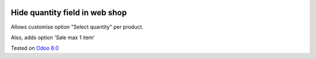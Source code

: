 .. image:: https://itpp.dev/images/infinity-readme.png
   :alt: Tested and maintained by IT Projects Labs
   :target: https://itpp.dev

Hide quantity field in web shop
===============================

Allows customise option "Select quantity" per product.

Also, adds option 'Sale max 1 item'

Tested on `Odoo 8.0 <https://github.com/odoo/odoo/commit/f89220a51313e1bf46ec82175f2449c2e1a0455c>`_
